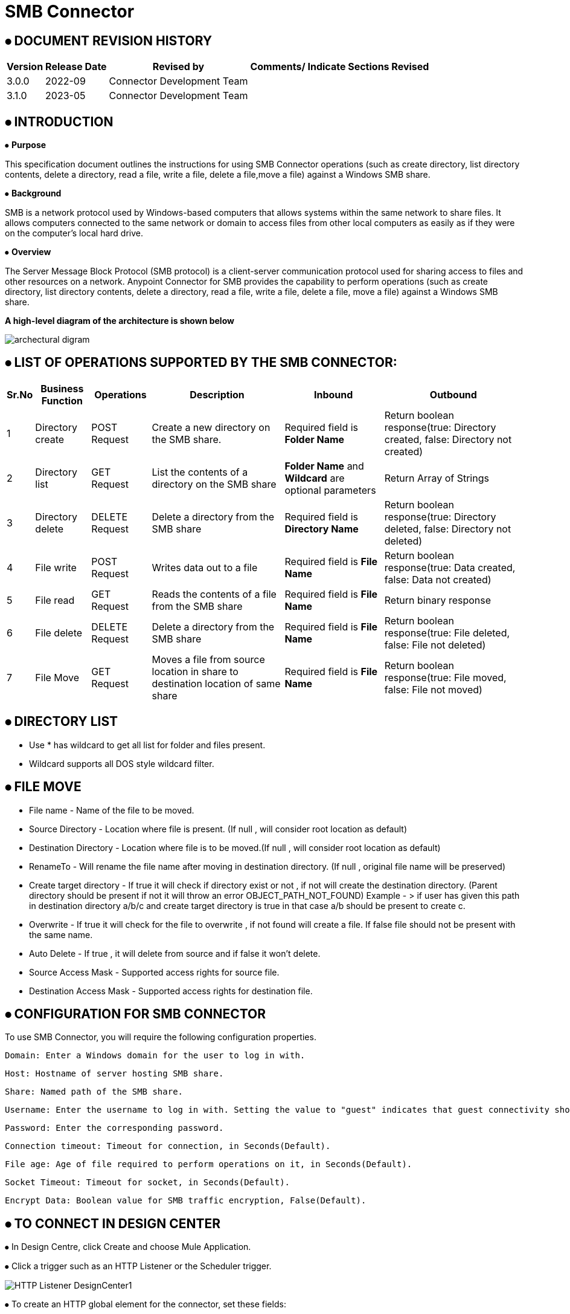= SMB Connector

== ⦁    DOCUMENT REVISION HISTORY


[%header%autowidth.spread]
|===
|Version  |Release Date |Revised by |Comments/ Indicate Sections Revised
|3.0.0 |2022-09 |Connector Development Team |
|3.1.0 |2023-05 |Connector Development Team |
|===

== ⦁    INTRODUCTION
⦁   *Purpose*

This specification document outlines the instructions for using SMB Connector operations (such as create directory, list directory contents, delete a directory, read a file, write a file, delete a file,move a file) against a Windows SMB share.

⦁   *Background*

SMB is a network protocol used by Windows-based computers that allows systems within the same network to share files. It allows computers connected to the same network or domain to access files from other local computers as easily as if they were on the computer's local hard drive.

⦁   *Overview*

The Server Message Block Protocol (SMB protocol) is a client-server communication protocol used for sharing access to files and other resources on a network. Anypoint Connector for SMB provides the capability to perform operations (such as create directory, list directory contents, delete a directory, read a file, write a file, delete a file, move a file) against a Windows SMB share.

*A high-level diagram of the architecture is shown below*

image::img/archectural_digram.png[]

== ⦁	LIST OF OPERATIONS SUPPORTED BY THE SMB CONNECTOR:

[%header%autowidth.spread]
|===
|Sr.No |Business Function |Operations |Description |Inbound |Outbound
|1 |Directory create |POST Request |Create a new directory on the SMB share.|Required field is *Folder Name* |Return boolean response(true: Directory created, false: Directory not created)
|2 |Directory list |GET Request |List the contents of a directory on the SMB share|*Folder Name* and *Wildcard* are optional parameters | Return Array of Strings
|3 |Directory delete |DELETE Request |Delete a directory from the SMB share |Required field is *Directory Name* |Return boolean response(true: Directory deleted, false: Directory not deleted)
|4 |File write |POST Request |Writes data out to a file |Required field is *File Name* |Return boolean response(true: Data created, false: Data not created)
|5 |File read |GET Request |Reads the contents of a file from the SMB share |Required field is *File Name* |Return binary response
|6 |File delete |DELETE Request |Delete a directory from the SMB share |Required field is *File Name* |Return boolean response(true: File deleted, false: File not deleted)
|7 |File Move | GET Request |Moves a file from source location in share to destination location of same share|  Required field is *File Name* | Return boolean response(true: File moved, false: File not moved)
|===

==  ⦁ DIRECTORY LIST

- Use * has wildcard to get all list for folder and files present.

- Wildcard supports all DOS style wildcard filter.


==  ⦁   FILE MOVE
- File name - Name of the file to be moved.

- Source Directory - Location where file is present. (If null , will consider root location as default)

- Destination Directory - Location where file is to be moved.(If null , will consider root location as default)

- RenameTo - Will rename the file name after moving in destination directory. (If null , original file name will be preserved)

- Create target directory - If true it will check if directory exist or not , if not will create the destination directory. (Parent directory should be present if not it will throw an error OBJECT_PATH_NOT_FOUND) Example -
> if user has given this path in destination directory a/b/c and create target directory is true in that case a/b should be present to create c.

- Overwrite - If true it will check for the file to  overwrite , if not found will create a file. If false file should not be present with the same name.

- Auto Delete - If true , it will delete from source and if false it won't delete.

- Source Access Mask - Supported access rights for source file.

- Destination Access Mask - Supported access rights for destination file.

==  ⦁   CONFIGURATION FOR SMB CONNECTOR
To use SMB Connector, you will require the following configuration properties.

    Domain: Enter a Windows domain for the user to log in with.

    Host: Hostname of server hosting SMB share.

    Share: Named path of the SMB share.

    Username: Enter the username to log in with. Setting the value to "guest" indicates that guest connectivity should be used and no password is required. Setting the value to "anonymous" indicates that anonymous connectivity should be used and no password is required. These values are reserved to indicate these access types.

    Password: Enter the corresponding password.

    Connection timeout: Timeout for connection, in Seconds(Default).

    File age: Age of file required to perform operations on it, in Seconds(Default).

    Socket Timeout: Timeout for socket, in Seconds(Default).

    Encrypt Data: Boolean value for SMB traffic encryption, False(Default).

==  ⦁   TO CONNECT IN DESIGN CENTER

⦁ In Design Centre, click Create and choose Mule Application.

⦁ Click a trigger such as an HTTP Listener or the Scheduler trigger.

image:img/HTTP_Listener_DesignCenter1.png[]

⦁ To create an HTTP global element for the connector, set these fields:

image:img/HTTP_Listener_DesignCenter.png[]

[%header%autowidth.spread]
|===
|Field |Description
|Protocol |Protocol selected for the HTTP connector, it can be HTTP or HTTPS (secure).
|Host |IP address where your Mule application listens for requests.
|Port |Port address where your Mule application listens for requests.
|Base Path |Path where your Mule application listens for requests.
|===

⦁	Select the plus sign to add a component.

⦁	Select the SMB Connector as a component.

⦁	Select an operation:

image:img/SMB_DesignCenter.png[]

⦁	Configure the Global element for the connector:

image:img/SMB_Configuration_DesignCenter.png[]

image:img/SMB_Configuration_DesignCenter1.png[]

image:img/SMB_Configuration_DesignCenter2.png[]

image:img/SMB_Configuration_DesignCenter3.png[]

⦁	Fill the required parameters (if any) for the above selected operation.

==  ⦁   USE CASE – CONNECTIVITY WITH SALESFORCE

This use-case demonstrates the interaction between SMB and Salesforce systems using SMB connector. It utilises POST, GET and DELETE operations connectors.

⦁ The flow gets created using "File Write" operation for creating the Employee details file, convert the file into csv format and create contact details of employee into Salesforce.

⦁ Once the Employee details created into Salesforce, retrieve it from Salesforce object and store into another csv file of another directory using "File Write" and "Directory Create" components respectively.

⦁ Then delete the employee details first from Salesforce after that delete the file from directory.

*For running this use-case we need following configurations as prerequisites:*

⦁ Drag and drop an HTTP Listener in the canvas.

⦁ In the Listener properties, give a path you want to use to trigger the listener.

⦁ Add a new Configuration as follows,

image:img/HTTP_Listener_Config.png[]

⦁ Test the connection and click on Okay.

⦁ Make sure your mule palette has Salesforce and SMB modules. If you do not have Salesforce module in your palette, go to add module -> Salesforce and drag it to your palette.

⦁ Now add configurations for SMB.

⦁ Go to global-configurations.xml global elements -> create -> Connector Configuration -> SMB Configuration

⦁ Add following properties.

    Domain :
    Host :
    Share :
    Username :
    Password :
    File age :
    Connection Timeout :
    Socket Timeout:
    Encrypt Data:

image:img/global_config.png[]

image:img/global_config_timeout.png[]

image:img/global_config_advanced.png[]

⦁	Add Salesforce configuration.

⦁	Go to global-configurations.xml -> global elements -> create -> Connector Configuration -> Salesforce Configuration

⦁	Add following properties

image:img/salesforce_global_config.png[]

⦁	Create a flow with the components displayed in the image below:

image:img/create_employee_flow.png[]

image:img/delete_employee_flow.png[]

⦁	*Individual mappings for each component are illustrated in below screenshots:*

*-> Create Employee File*

image:img/create_file.png[]

*-> Directory create*

image:img/Directory_create.png[]

*-> File Read*

image:img/File_read.png[]

*-> Transform File*

image:img/Transform_File.png[]

*-> Create Employee Contacts into Salesforce Contact Object*

   %dw 2.0
output application/java
---
payload map ((item, index) ->
{
	LastName: item.LastName,
	FirstName: item.FirstName,
	Phone: item.Phone,
	Email: item.Email
}
)

image:img/Create_Salesforce.png[]

*-> Retrieve all contact details from Salesforce*

image:img/Retrieve_From_Salesforce.png[]

*-> Transform Salesforce data into csv*

image:img/Transform_into_csv.png[]

*-> Create details into new file of another directory*

image:img/Create_into_new_file.png[]

⦁   *deleteFlow*

*-> Read the details from file*

image:img/Read_new_file.png[]

*-> Retrieve employee details from Salesforce by Name*

image:img/Retrieve_From_Salesforce_byName.png[]

*-> Delete salesforce details by Contact Id*

   %dw 2.0
output application/java
---
(payload map ((item, index) ->
{
	Id: item.Id,
	Name:item.Name
})).Id

image:img/Delete_From_Salesforce_by_Contact_Id.png[]

*-> Delete File*

image:img/Delete_File.png[]


⦁   *Install SMB Connector in Anypoint Studio*

link:user-manual.adoc[]

⦁	*About Connector Namespace and Schema*

When designing your application in Studio, drag and drop the connector in your canvas and the Namespace and schema get populated in the config file as below,

*Namespace:*   http://www.mulesoft.org/schema/mule/smb

*Schema Location:*  http://www.mulesoft.org/schema/mule/smb/current/mule-smb.xsd




















